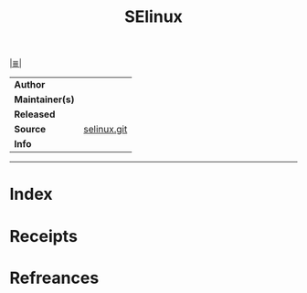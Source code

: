 # File           : cix-selinux.org
# Created        : <2017-08-05 Sat 00:20:51 BST>
# Modified       : <2017-8-07 Mon 00:01:48 BST> sharlatan
# Author         : sharlatan
# Maintainer(s)  :
# Sinopsis       :

#+OPTIONS: num:nil

[[file:../cix-main.org][|≣|]]
#+TITLE: SElinux
|-----------------+-------------|
| *Author*        |             |
| *Maintainer(s)* |             |
| *Released*      |             |
| *Source*        | [[https://github.com/SELinuxProject/selinux][selinux.git]] |
| *Info*          |             |
|-----------------+-------------|


-----
* Index
* Receipts
* Refreances

# End of cix-selinux.org
